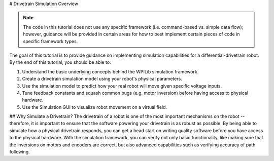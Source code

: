 # Drivetrain Simulation Overview

.. note:: The code in this tutorial does not use any specific framework (i.e. command-based vs. simple data flow); however, guidance will be provided in certain areas for how to best implement certain pieces of code in specific framework types.

The goal of this tutorial is to provide guidance on implementing simulation capabilities for a differential-drivetrain robot. By the end of this tutorial, you should be able to:

1. Understand the basic underlying concepts behind the WPILib simulation framework.
2. Create a drivetrain simulation model using your robot's physical parameters.
3. Use the simulation model to predict how your real robot will move given specific voltage inputs.
4. Tune feedback constants and squash common bugs (e.g. motor inversion) before having access to physical hardware.
5. Use the Simulation GUI to visualize robot movement on a virtual field.

.. image:: images/simgui.png

## Why Simulate a Drivetrain?
The drivetrain of a robot is one of the most important mechanisms on the robot -- therefore, it is important to ensure that the software powering your drivetrain is as robust as possible. By being able to simulate how a physical drivetrain responds, you can get a head start on writing quality software before you have access to the physical hardware. With the simulation framework, you can verify not only basic functionality, like making sure that the inversions on motors and encoders are correct, but also advanced capabilities such as verifying accuracy of path following.
